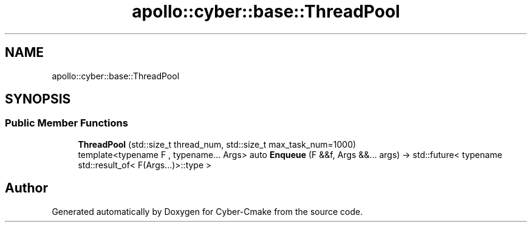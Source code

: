 .TH "apollo::cyber::base::ThreadPool" 3 "Thu Aug 31 2023" "Cyber-Cmake" \" -*- nroff -*-
.ad l
.nh
.SH NAME
apollo::cyber::base::ThreadPool
.SH SYNOPSIS
.br
.PP
.SS "Public Member Functions"

.in +1c
.ti -1c
.RI "\fBThreadPool\fP (std::size_t thread_num, std::size_t max_task_num=1000)"
.br
.ti -1c
.RI "template<typename F , typename\&.\&.\&. Args> auto \fBEnqueue\fP (F &&f, Args &&\&.\&.\&. args) \-> std::future< typename std::result_of< F(Args\&.\&.\&.)>::type >"
.br
.in -1c

.SH "Author"
.PP 
Generated automatically by Doxygen for Cyber-Cmake from the source code\&.
